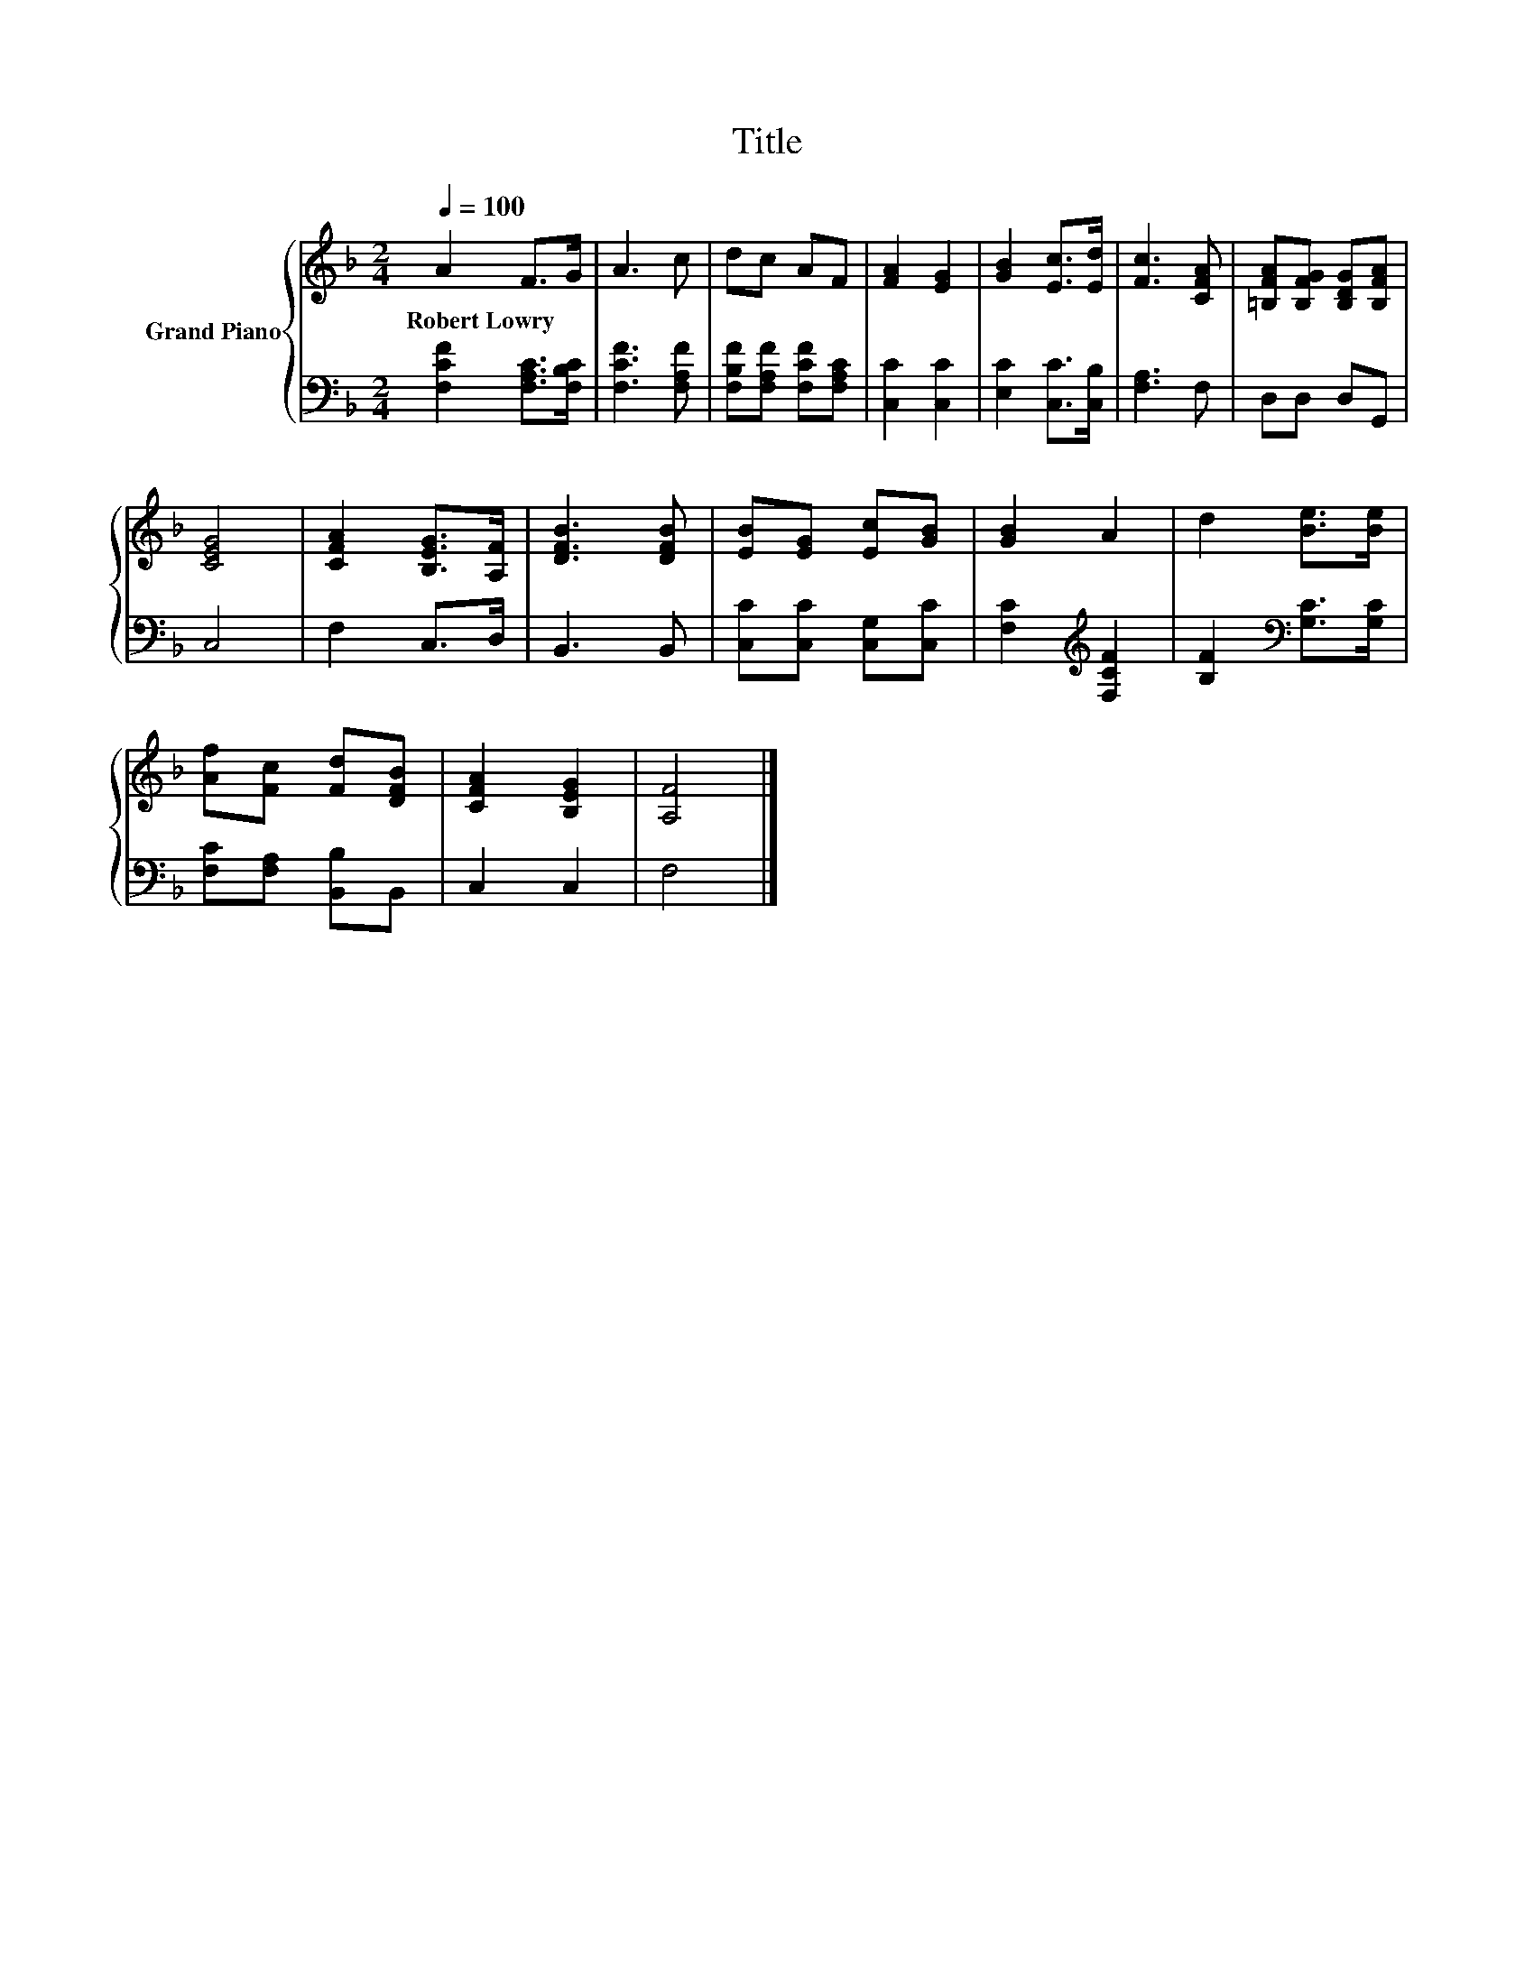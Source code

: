 X:1
T:Title
%%score { 1 | 2 }
L:1/8
Q:1/4=100
M:2/4
K:F
V:1 treble nm="Grand Piano"
V:2 bass 
V:1
 A2 F>G | A3 c | dc AF | [FA]2 [EG]2 | [GB]2 [Ec]>[Ed] | [Fc]3 [CFA] | [=B,FA][B,FG] [B,DG][B,FA] | %7
w: Robert~Lowry * *|||||||
 [CEG]4 | [CFA]2 [B,EG]>[A,F] | [DFB]3 [DFB] | [EB][EG] [Ec][GB] | [GB]2 A2 | d2 [Be]>[Be] | %13
w: ||||||
 [Af][Fc] [Fd][DFB] | [CFA]2 [B,EG]2 | [A,F]4 |] %16
w: |||
V:2
 [F,CF]2 [F,A,C]>[F,B,C] | [F,CF]3 [F,A,F] | [F,B,F][F,A,F] [F,CF][F,A,C] | [C,C]2 [C,C]2 | %4
 [E,C]2 [C,C]>[C,B,] | [F,A,]3 F, | D,D, D,G,, | C,4 | F,2 C,>D, | B,,3 B,, | %10
 [C,C][C,C] [C,G,][C,C] | [F,C]2[K:treble] [F,CF]2 | [B,F]2[K:bass] [G,C]>[G,C] | %13
 [F,C][F,A,] [B,,B,]B,, | C,2 C,2 | F,4 |] %16

